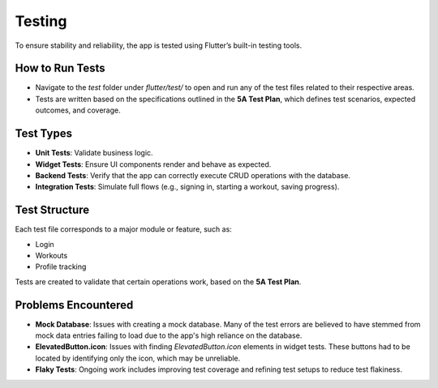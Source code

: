 Testing
=======

To ensure stability and reliability, the app is tested using Flutter’s built-in testing tools.

How to Run Tests
----------------

- Navigate to the `test` folder under `flutter/test/` to open and run any of the test files related to their respective areas.
- Tests are written based on the specifications outlined in the **5A Test Plan**, which defines test scenarios, expected outcomes, and coverage.

Test Types
----------

- **Unit Tests**: Validate business logic.
- **Widget Tests**: Ensure UI components render and behave as expected.
- **Backend Tests**: Verify that the app can correctly execute CRUD operations with the database.
- **Integration Tests**: Simulate full flows (e.g., signing in, starting a workout, saving progress).

Test Structure
--------------

Each test file corresponds to a major module or feature, such as:

- Login
- Workouts
- Profile tracking

Tests are created to validate that certain operations work, based on the **5A Test Plan**.

Problems Encountered
--------------------

- **Mock Database**: Issues with creating a mock database. Many of the test errors are believed to have stemmed from mock data entries failing to load due to the app's high reliance on the database.
- **ElevatedButton.icon**: Issues with finding `ElevatedButton.icon` elements in widget tests. These buttons had to be located by identifying only the icon, which may be unreliable.
- **Flaky Tests**: Ongoing work includes improving test coverage and refining test setups to reduce test flakiness.

